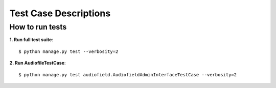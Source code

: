 .. _testing:

Test Case Descriptions
======================

----------------
How to run tests
----------------

**1. Run full test suite**::

    $ python manage.py test --verbosity=2

**2. Run AudiofileTestCase**::

    $ python manage.py test audiofield.AudiofieldAdminInterfaceTestCase --verbosity=2



